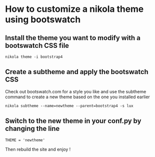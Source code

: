 #+BEGIN_COMMENT
.. title: Customizing a Nikola Theme
.. slug: customizing-a-nikola-theme
.. date: 2018-11-29 11:33:45 UTC+01:00
.. tags: nikola 
.. category: 
.. link: 
.. description: How to customize a nikola theme using bootswatch 
.. type: text

#+END_COMMENT

* How to customize a nikola theme using bootswatch

** Install the theme you want to modify with a bootswatch CSS file
   #+BEGIN_SRC shell
   nikola theme -i bootstrap4   
   #+END_SRC

** Create a subtheme and apply the bootswatch CSS
   Check out bootswatch.com for a style you like and use the subtheme command to create
   a new theme based on the one you installed earlier
   #+BEGIN_SRC shell
   nikola subtheme --name=newtheme --parent=bootstrap4 -s lux   
   #+END_SRC
** Switch to the new theme in your conf.py by changing the line 
   #+BEGIN_SRC shell
   THEME = 'newtheme'   
   #+END_SRC
   Then rebuild the site and enjoy !

